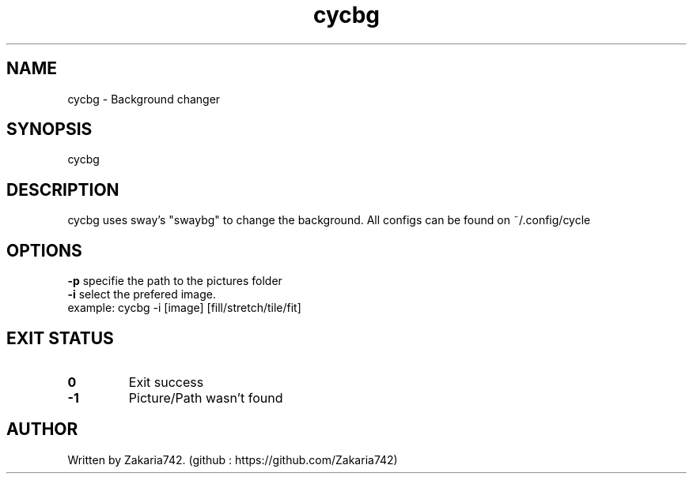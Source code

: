 .\" Manpage for lgame.
.\" Github repository: https://github.com/Zakaria742/lgame.git

.TH cycbg 1 "7 September 2025" "1.0" "cycbg man page"
.SH NAME
cycbg \- Background changer
.SH SYNOPSIS
cycbg 
.SH DESCRIPTION
cycbg uses sway's "swaybg" to change the background.
All configs can be found on ~/.config/cycle
.SH OPTIONS
\fB-p\fR specifie the path to the pictures folder
.TP
\fB-i\fR select the prefered image.
.TP
example: cycbg -i [image] [fill/stretch/tile/fit]
.SH EXIT STATUS
.TP
.B 0
Exit success
.TP
.B -1
Picture/Path wasn't found
.SH AUTHOR
Written by Zakaria742. (github : https://github.com/Zakaria742)
